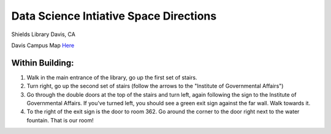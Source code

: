 Data Science Intiative Space Directions
=======================================

Shields Library
Davis, CA

Davis Campus Map `Here <http://campusmap.ucdavis.edu/?b=114>`__

Within Building:
---------------
1. Walk in the main entrance of the library, go up the first set of stairs.
 
2. Turn right, go up the second set of stairs (follow the arrows to the "Institute of Governmental Affairs")
 
3. Go through the double doors at the top of the stairs and turn left, again following the sign to the Institute of Governmental Affairs.  If you've turned left, you should see a green exit sign against the far wall.  Walk towards it.
 
4. To the right of the exit sign is the door to room 362. Go around the corner to the door right next to the water fountain. That is our room!
